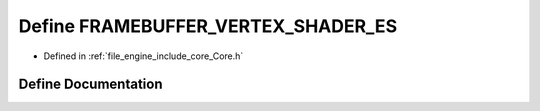 .. _exhale_define__core_8h_1af4b6c2659fd0fa6b6cf3dc6f76dad589:

Define FRAMEBUFFER_VERTEX_SHADER_ES
===================================

- Defined in :ref:`file_engine_include_core_Core.h`


Define Documentation
--------------------


.. doxygendefine:: FRAMEBUFFER_VERTEX_SHADER_ES
   :project: My Project